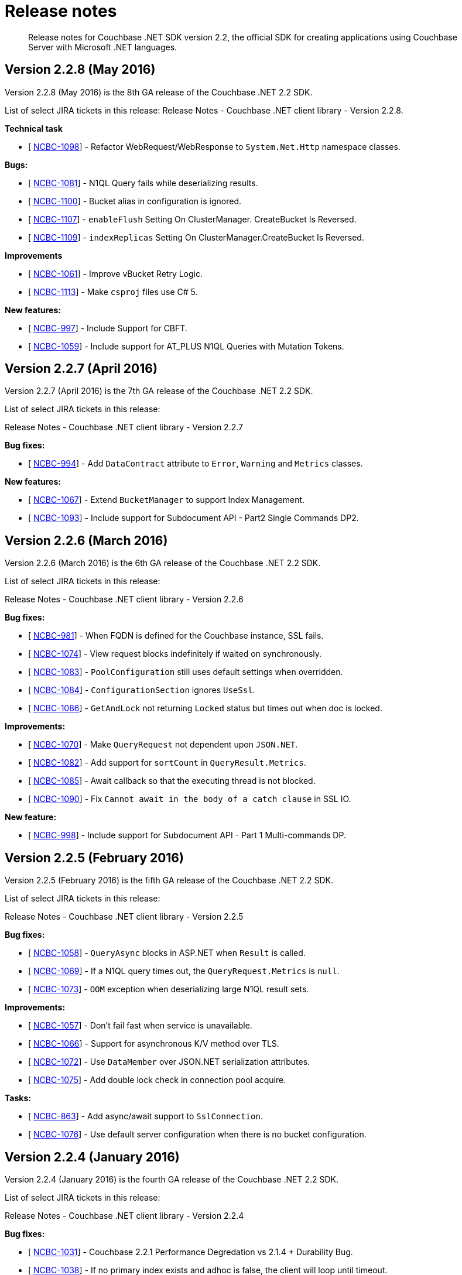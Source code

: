 = Release notes
:page-topic-type: concept

[abstract]
Release notes for Couchbase .NET SDK version 2.2, the official SDK for creating applications using Couchbase Server with Microsoft .NET languages.

== Version 2.2.8 (May 2016)

Version 2.2.8 (May 2016) is the 8th GA release of the Couchbase .NET 2.2 SDK.

List of select JIRA tickets in this release: Release Notes - Couchbase .NET client library - Version 2.2.8.

*Technical task*

* [ https://issues.couchbase.com/browse/NCBC-1098[NCBC-1098]] - Refactor WebRequest/WebResponse to `System.Net.Http` namespace classes.

*Bugs:*

* [ https://issues.couchbase.com/browse/NCBC-1081[NCBC-1081]] - N1QL Query fails while deserializing results.
* [ https://issues.couchbase.com/browse/NCBC-1100[NCBC-1100]] - Bucket alias in configuration is ignored.
* [ https://issues.couchbase.com/browse/NCBC-1107[NCBC-1107]] - `enableFlush` Setting On ClusterManager.
CreateBucket Is Reversed.
* [ https://issues.couchbase.com/browse/NCBC-1109[NCBC-1109]] - `indexReplicas` Setting On ClusterManager.CreateBucket Is Reversed.

*Improvements*

* [ https://issues.couchbase.com/browse/NCBC-1061[NCBC-1061]] - Improve vBucket Retry Logic.
* [ https://issues.couchbase.com/browse/NCBC-1113[NCBC-1113]] - Make `csproj` files use C# 5.

*New features:*

* [ https://issues.couchbase.com/browse/NCBC-997[NCBC-997]] - Include Support for CBFT.
* [ https://issues.couchbase.com/browse/NCBC-1059[NCBC-1059]] - Include support for AT_PLUS N1QL Queries with Mutation Tokens.

== Version 2.2.7 (April 2016)

Version 2.2.7 (April 2016) is the 7th GA release of the Couchbase .NET 2.2 SDK.

List of select JIRA tickets in this release:

Release Notes - Couchbase .NET client library - Version 2.2.7

*Bug fixes:*

* [ https://issues.couchbase.com/browse/NCBC-994[NCBC-994]] - Add `DataContract` attribute to `Error`, `Warning` and `Metrics` classes.

*New features:*

* [ https://issues.couchbase.com/browse/NCBC-1067[NCBC-1067]] - Extend `BucketManager` to support Index Management.
* [ https://issues.couchbase.com/browse/NCBC-1093[NCBC-1093]] - Include support for Subdocument API - Part2 Single Commands DP2.

== Version 2.2.6 (March 2016)

Version 2.2.6 (March 2016) is the 6th GA release of the Couchbase .NET 2.2 SDK.

List of select JIRA tickets in this release:

Release Notes - Couchbase .NET client library - Version 2.2.6

*Bug fixes:*

* [ https://issues.couchbase.com/browse/NCBC-981[NCBC-981]] - When FQDN is defined for the Couchbase instance, SSL fails.
* [ https://issues.couchbase.com/browse/NCBC-1074[NCBC-1074]] - View request blocks indefinitely if waited on synchronously.
* [ https://issues.couchbase.com/browse/NCBC-1083[NCBC-1083]] - `PoolConfiguration` still uses default settings when overridden.
* [ https://issues.couchbase.com/browse/NCBC-1084[NCBC-1084]] - `ConfigurationSection` ignores `UseSsl`.
* [ https://issues.couchbase.com/browse/NCBC-1086[NCBC-1086]] - `GetAndLock` not returning `Locked` status but times out when doc is locked.

*Improvements:*

* [ https://issues.couchbase.com/browse/NCBC-1070[NCBC-1070]] - Make `QueryRequest` not dependent upon `JSON.NET`.
* [ https://issues.couchbase.com/browse/NCBC-1082[NCBC-1082]] - Add support for `sortCount` in `QueryResult.Metrics`.
* [ https://issues.couchbase.com/browse/NCBC-1085[NCBC-1085]] - Await callback so that the executing thread is not blocked.
* [ https://issues.couchbase.com/browse/NCBC-1090[NCBC-1090]] - Fix [.out]`Cannot await in the body of a catch clause` in SSL IO.

*New feature:*

* [ https://issues.couchbase.com/browse/NCBC-998[NCBC-998]] - Include support for Subdocument API - Part 1 Multi-commands DP.

== Version 2.2.5 (February 2016)

Version 2.2.5 (February 2016) is the fifth GA release of the Couchbase .NET 2.2 SDK.

List of select JIRA tickets in this release:

Release Notes - Couchbase .NET client library - Version 2.2.5

*Bug fixes:*

* [ https://issues.couchbase.com/browse/NCBC-1058[NCBC-1058]] - `QueryAsync` blocks in ASP.NET when `Result` is called.
* [ https://issues.couchbase.com/browse/NCBC-1069[NCBC-1069]] - If a N1QL query times out, the `QueryRequest.Metrics` is `null`.
* [ https://issues.couchbase.com/browse/NCBC-1073[NCBC-1073]] - `OOM` exception when deserializing large N1QL result sets.

*Improvements:*

* [ https://issues.couchbase.com/browse/NCBC-1057[NCBC-1057]] - Don't fail fast when service is unavailable.
* [ https://issues.couchbase.com/browse/NCBC-1066[NCBC-1066]] - Support for asynchronous K/V method over TLS.
* [ https://issues.couchbase.com/browse/NCBC-1072[NCBC-1072]] - Use `DataMember` over JSON.NET serialization attributes.
* [ https://issues.couchbase.com/browse/NCBC-1075[NCBC-1075]] - Add double lock check in connection pool acquire.

*Tasks:*

* [ https://issues.couchbase.com/browse/NCBC-863[NCBC-863]] - Add async/await support to `SslConnection`.
* [ https://issues.couchbase.com/browse/NCBC-1076[NCBC-1076]] - Use default server configuration when there is no bucket configuration.

== Version 2.2.4 (January 2016)

Version 2.2.4 (January 2016) is the fourth GA release of the Couchbase .NET 2.2 SDK.

List of select JIRA tickets in this release:

Release Notes - Couchbase .NET client library - Version 2.2.4

*Bug fixes:*

* [ https://issues.couchbase.com/browse/NCBC-1031[NCBC-1031]] - Couchbase 2.2.1 Performance Degredation vs 2.1.4 + Durability Bug.
* [ https://issues.couchbase.com/browse/NCBC-1038[NCBC-1038]] - If no primary index exists and adhoc is false, the client will loop until timeout.
* [ https://issues.couchbase.com/browse/NCBC-1041[NCBC-1041]] - Unhandled out of memory exception on create index error.
* [ https://issues.couchbase.com/browse/NCBC-1046[NCBC-1046]] - Make `MemcachedConfigContext` use NodesAdapter for comparisons.
* [ https://issues.couchbase.com/browse/NCBC-1047[NCBC-1047]] - Logs should just display the timeout value.
* [ https://issues.couchbase.com/browse/NCBC-1048[NCBC-1048]] - .NET Hello world example does not work.

*Improvements:*

* [ https://issues.couchbase.com/browse/NCBC-1044[NCBC-1044]] - Make `ServicePointManager` changes non-global.
* [ https://issues.couchbase.com/browse/NCBC-1045[NCBC-1045]] - Add support for pluggable IO service implementations.
* [ https://issues.couchbase.com/browse/NCBC-1049[NCBC-1049]] - Rename `IOStrategy` to `IOService` and other name refactoring.
* [ https://issues.couchbase.com/browse/NCBC-1050[NCBC-1050]] - Make connection buffer configurable for pipelined/multiplexed IO.

*Tasks:*

* [ https://issues.couchbase.com/browse/NCBC-1039[NCBC-1039]] -  Force `QueryClient` to use HTTP Auth for N1QL queries.
* [ https://issues.couchbase.com/browse/NCBC-1042[NCBC-1042]] - Add support for max_parallelism to N1QL query request.

== Version 2.2.2 (November 2015)

Version 2.2.2 (November 2015) is the third GA release of the Couchbase .NET 2.2 SDK.

List of select JIRA tickets in this release:

Release Notes - Couchbase .NET client library - Version 2.2.2

*Bug fixes:*

* [ https://issues.couchbase.com/browse/NCBC-991[NCBC-991]] - `QueryAsync` returns `Fatal` as a response for some queries - Retry logic is not correct.
* [ https://issues.couchbase.com/browse/NCBC-1011[NCBC-1011]] - Fix `ConfigureAwait(false)` not being used to resume without current context.
* [ https://issues.couchbase.com/browse/NCBC-1012[NCBC-1012]] - The remote certificate is invalid according to the validation procedure.
* [ https://issues.couchbase.com/browse/NCBC-1015[NCBC-1015]] - Ensure that the `SupportsEnhancedDurability` flag is applied globally.
* [ https://issues.couchbase.com/browse/NCBC-1016[NCBC-1016]] - Return `KeyNotFound` if replica read cannot find the key.
* [ https://issues.couchbase.com/browse/NCBC-1017[NCBC-1017]] - Remove the extra forward slash from the GEO Spatial URI.
* [ https://issues.couchbase.com/browse/NCBC-1021[NCBC-1021]] - `META()` does not serialize correctly.
* [ https://issues.couchbase.com/browse/NCBC-1022[NCBC-1022]] - `Upsert` doesn't throw `ObjectDisposedException.`
* [ https://issues.couchbase.com/browse/NCBC-1027[NCBC-1027]] - HTTP 500 leads to multiple retries within the timeout period.

*Improvements:*

* [ https://issues.couchbase.com/browse/NCBC-1014[NCBC-1014]] - Refactor unit tests.
* [ https://issues.couchbase.com/browse/NCBC-1025[NCBC-1025]] - Make the internal interfaces for IO public.
* [ https://issues.couchbase.com/browse/NCBC-1026[NCBC-1026]] - Rename `SaslFactory.GetFactory3()` to `SaslFactory.GetFactory()`.
* [ https://issues.couchbase.com/browse/NCBC-1032[NCBC-1032]] - Support for more deserialization controls via `ITypeSerializers`.

== Version 2.2.1 (October 2015)

Version 2.2.1 (October 2015) is the second GA release of the Couchbase .NET 2.2 SDK.

List of select JIRA tickets in this release:

Release Notes - Couchbase .NET client library - Version 2.2.1

*Bug fixes:*

* [ https://issues.couchbase.com/browse/NCBC-1005[NCBC-1005]] - View queries return (404) not found
* [ https://issues.couchbase.com/browse/NCBC-1006[NCBC-1006]] - Only retry when query response is HTTP 400 level

*Improvement s:*

* [ https://issues.couchbase.com/browse/NCBC-1007[NCBC-1007]] - Improve code docs and resolve resharper warnings - N1QL
* [ https://issues.couchbase.com/browse/NCBC-1008[NCBC-1008]] - Expose BucketConfiguration from IBucket

== Version 2.2 (October 2015)

Version 2.2 (October 2015) is the first GA release of the Couchbase .NET 2.2 SDK.

List of select JIRA tickets in this release:

Release Notes - Couchbase .NET client library - Version 2.2.0

*Bug fixes:*

* [ https://issues.couchbase.com/browse/NCBC-965[NCBC-965]] - Default encoding of certain strings causes INSERT to fail
* [ https://issues.couchbase.com/browse/NCBC-974[NCBC-974]] - Drop in ops/s due to timeouts and unhandled exception with memcached bucket
* [ https://issues.couchbase.com/browse/NCBC-985[NCBC-985]] - Auth error during rebalance with Memcache bucket and SASL auth/password
* [ https://issues.couchbase.com/browse/NCBC-986[NCBC-986]] - Bucket name is missing from URI created by ViewQuery.RawUri()
* [ https://issues.couchbase.com/browse/NCBC-988[NCBC-988]] - Add boundary box to SpatialViewQuery
* [ https://issues.couchbase.com/browse/NCBC-989[NCBC-989]] - SpatialViewQuery adds extra forward slash after bucket in URI
* [ https://issues.couchbase.com/browse/NCBC-990[NCBC-990]] - Spatial View queries do not map the geometry field in the results
* [ https://issues.couchbase.com/browse/NCBC-991[NCBC-991]] - QueryAsync returns Fatal as a response for some queries - Retry logic is not correct

*Improvements:*

* [ https://issues.couchbase.com/browse/NCBC-765[NCBC-765]] - Implement Common Connection String
* [ https://issues.couchbase.com/browse/NCBC-964[NCBC-964]] - Ensure ServicePoint manager is configured w/consistent defaults wrt to other SDK's HTTP libs
* [ https://issues.couchbase.com/browse/NCBC-967[NCBC-967]] - Refactor Server class so that it is contains a list of configured services
* [ https://issues.couchbase.com/browse/NCBC-971[NCBC-971]] - Improve on cluster factory configuration
* [ https://issues.couchbase.com/browse/NCBC-992[NCBC-992]] - Query nodes that are unreachable are not taken out of rotation
* [ https://issues.couchbase.com/browse/NCBC-993[NCBC-993]] - Change NuGet tags so the Couchbase SDK is first in a search for "Couchbase"

*New features:*

* [ https://issues.couchbase.com/browse/NCBC-950[NCBC-950]] - SSL/TLS support for N1QL
* [ https://issues.couchbase.com/browse/NCBC-952[NCBC-952]] - HELO command support
* [ https://issues.couchbase.com/browse/NCBC-953[NCBC-953]] - Exists for Memcached buckets
* [ https://issues.couchbase.com/browse/NCBC-976[NCBC-976]] - Add support for observe_seqno
* [ https://issues.couchbase.com/browse/NCBC-977[NCBC-977]] - Add support for enhanced durability
* [ https://issues.couchbase.com/browse/NCBC-978[NCBC-978]] - Update prepared statement support for 4.0 GA
* [ https://issues.couchbase.com/browse/NCBC-979[NCBC-979]] - create the travel-sample in .NET
* [ https://issues.couchbase.com/browse/NCBC-980[NCBC-980]] - author tutorial around the travel sample
* [ https://issues.couchbase.com/browse/NCBC-752[NCBC-752]] - Add support for Geo-Spatial Views

*Tasks:*

* [ https://issues.couchbase.com/browse/NCBC-768[NCBC-768]] - Ensure buckets are being authenticated correctly
* [ https://issues.couchbase.com/browse/NCBC-770[NCBC-770]] - Integrate with IBucket and support SSL
* [ https://issues.couchbase.com/browse/NCBC-927[NCBC-927]] - Connectivity Code Samples and Documentation
* [ https://issues.couchbase.com/browse/NCBC-928[NCBC-928]] - Bulk Operations Code Sample and Documentation
* [ https://issues.couchbase.com/browse/NCBC-929[NCBC-929]] - Durability Code Samples and Documentation
* [ https://issues.couchbase.com/browse/NCBC-930[NCBC-930]] - Query Code Samples and Documentation
* [ https://issues.couchbase.com/browse/NCBC-969[NCBC-969]] - Make timeout parameter default to 75s for N1QL queries.
* [ https://issues.couchbase.com/browse/NCBC-983[NCBC-983]] - Improve on NodeUnavailableExceptions
* [ https://issues.couchbase.com/browse/NCBC-996[NCBC-996]] - Add support for provisioning a cluster to ClusterManager
* [ https://issues.couchbase.com/browse/NCBC-1001[NCBC-1001]] - Make ViewHardTimeout obsolete
* [ https://issues.couchbase.com/browse/NCBC-1002[NCBC-1002]] - Make PoolConfiguration.OperationTimeout obsolete
* [ https://issues.couchbase.com/browse/NCBC-1003[NCBC-1003]] - Make ClientConfiguration.ViewRequestTimeout default to 70000ms

== Version 2.1.4 (10 August 2015)

Version 2.1.4 (10 August 2015) is the fifth GA release of the Couchbase .NET 2.1 SDK.

List of select JIRA tickets in this release

*Improvements:*

* [ http://issues.couchbase.com/browse/NCBC-434[NCBC-434^]] - add feature test ensuring that E2BIG is returned on append above 20 MB
* [ http://issues.couchbase.com/browse/NCBC-949[NCBC-949^]] - Unit test cleanup and refactoring
* [ http://issues.couchbase.com/browse/NCBC-955[NCBC-955^]] - Add option to affect operation flags with value formatting

*Bug fixes:*

* [ http://issues.couchbase.com/browse/NCBC-925[NCBC-925^]] - .NET Client 2.1.1 leaks connections when bucket does not exist
* [ http://issues.couchbase.com/browse/NCBC-934[NCBC-934^]] - GetFromReplica returns null when no replicas exist in the replica list
* [ http://issues.couchbase.com/browse/NCBC-940[NCBC-940^]] - Client receives "Cluster does not support Data Services" when Cannot Resolve Node Name
* [ http://issues.couchbase.com/browse/NCBC-941[NCBC-941^]] - N1QL Request Timeout is missing from QueryClient
* [ http://issues.couchbase.com/browse/NCBC-948[NCBC-948^]] - Corrected errors when running N1QL queries as bare (ad hoc) strings
* [ http://issues.couchbase.com/browse/NCBC-956[NCBC-956^]] - Fix exception when decoding char type
* [ http://issues.couchbase.com/browse/NCBC-962[NCBC-962^]] - Queries are not successful after rebalance swap of a query node
* [ http://issues.couchbase.com/browse/NCBC-968[NCBC-968^]] - NRE when master node cannot be obtained during Observe
* [ http://issues.couchbase.com/browse/NCBC-970[NCBC-970^]] - Make default view timeout consistent with other SDKs
* [ http://issues.couchbase.com/browse/NCBC-972[NCBC-972^]] - High latency on async set with persistence to master

== Version 2.1.3 (2 July 2015)

Version 2.1.3 is the fourth GA release of the Couchbase .NET 2.1 SDK.

List of select JIRA tickets in this release

*Bug fixes:*

* [ http://issues.couchbase.com/browse/NCBC-932[NCBC-932]] - `BodyLength` is zero when receive buffer tries read from it

== Version 2.1.2 (24 June 2015)

Version 2.1.2 is the third GA release of the Couchbase .NET 2.1 SDK.

List of select JIRA tickets in this release

*New features:*

* [ http://issues.couchbase.com/browse/NCBC-833[NCBC-833]] - Add support for `nodesext` for N1QL service for CB 4.0 Beta

Technical tasks:

* [ http://issues.couchbase.com/browse/NCBC-901[NCBC-901]] - Make `IServer` implementations aware of Services defined by `NodesExt`
* [ http://issues.couchbase.com/browse/NCBC-902[NCBC-902]] - Make Server selection "service aware"
* [ http://issues.couchbase.com/browse/NCBC-903[NCBC-903]] - Ensure k/v requests to memcached buckets use data nodes
* [ http://issues.couchbase.com/browse/NCBC-904[NCBC-904]] - Return correct error or exception when operation is attempted on node that does support service
* [ http://issues.couchbase.com/browse/NCBC-922[NCBC-922]] - Receiving none(0xffffffff) as response status during failover

*Improvements:*

* [ http://issues.couchbase.com/browse/NCBC-891[NCBC-891]] - Update `Common.Logging` to version 3.1
* [ http://issues.couchbase.com/browse/NCBC-899[NCBC-899]] - Change default value of `MaxAcquireIterationCount` and add Delay
* [ http://issues.couchbase.com/browse/NCBC-919[NCBC-919]] - Global connection pool setting for `app.config`

*Bug fixes:*

* [ http://issues.couchbase.com/browse/NCBC-823[NCBC-823]] - `IndexOutOfRangeException` during fail over with .NET SDK 2.0
* [ http://issues.couchbase.com/browse/NCBC-886[NCBC-886]] - Couchbase client returning wrong documents
* [ http://issues.couchbase.com/browse/NCBC-895[NCBC-895]] - `BufferAllocator` is created per Connection
* [ http://issues.couchbase.com/browse/NCBC-908[NCBC-908]] - Fix connection leak on Memcached bucket dispose
* [ http://issues.couchbase.com/browse/NCBC-911[NCBC-911]] - Documentation Bug in `IViewQuery.ConnectionTimeout`
* [ http://issues.couchbase.com/browse/NCBC-912[NCBC-912]] - Client tries to deserialize memcached body when it is empty
* [ http://issues.couchbase.com/browse/NCBC-913[NCBC-913]] - SDK incorrectly states down node heartbeat is 1000 seconds
* [ http://issues.couchbase.com/browse/NCBC-917[NCBC-917]] - Collection modified error during bulk operation
* [ http://issues.couchbase.com/browse/NCBC-918[NCBC-918]] - Throughput is not restored with `rb2out` on memcached bucket
* [ http://issues.couchbase.com/browse/NCBC-924[NCBC-924]] - Port defaults to 0 when `NodeExt` is not found in cluster map

== Version 2.1.1 (20 May 2015)

Version 2.1.1 is the second GA release of the Couchbase .NET 2.1 SDK.

List of select JIRA tickets in this release

*Technical tasks:*

* [ http://issues.couchbase.com/browse/NCBC-893[NCBC-893]] - Ensure `VBucket.GetServer` does not throw AOOR Exceptions
* [ http://issues.couchbase.com/browse/NCBC-898[NCBC-898]] - Make `NodeUnavailable` and `TemporaryFailures` retriable

*Improvements:*

* [ http://issues.couchbase.com/browse/NCBC-897[NCBC-897]] - When `SendAsync` returns synchronously call `OnCompleted` manually

*Bug fixes:*

* [ http://issues.couchbase.com/browse/NCBC-809[NCBC-809]] - If two threads attempt to open the same bucket at the same time they will both bootstrap
* [ http://issues.couchbase.com/browse/NCBC-884[NCBC-884]] - Make `Nodes` and `serversList` symmetrical
* [ http://issues.couchbase.com/browse/NCBC-885[NCBC-885]] - SDK uses `Nodes` instead of `serverList` for VBucket Mapping
* [ http://issues.couchbase.com/browse/NCBC-887[NCBC-887]] - `TcpKeepAlive` settings on `ClientConfiguration` are not honored
* [ http://issues.couchbase.com/browse/NCBC-890[NCBC-890]] - When a node is dropped (server offline for instance) OPS go to near Zero
* [ http://issues.couchbase.com/browse/NCBC-892[NCBC-892]] - In `ClientConfiguration`, `TcpKeepAliveTime` and `TcpKeepAliveInterval` are switched
* [ http://issues.couchbase.com/browse/NCBC-896[NCBC-896]] - Support translation between `Hostname` and `IPAddress` in `IPEndpointExtensions.GetServer(hostname)`

== Version 2.1.0 (5 May 2015)

Version 2.1.0 is the first GA release of the Couchbase .NET 2.1 SDK.

List of select JIRA tickets in this release

*New features:*

* [ http://issues.couchbase.com/browse/NCBC-532[NCBC-532^]] - Provide TAP(async/await) Methods for K/V operations
* [ http://issues.couchbase.com/browse/NCBC-642[NCBC-642^]] - Use `IOControl` to set heartbeat settings on each TCP connection (2.1.X)
* [ http://issues.couchbase.com/browse/NCBC-676[NCBC-676^]] - Make JSON Serializer pluggable
* [ http://issues.couchbase.com/browse/NCBC-790[NCBC-790^]] - `Exists` function missing
* [ http://issues.couchbase.com/browse/NCBC-822[NCBC-822^]] - Make `Transcoder` and `Converter` pluggable
* [ http://issues.couchbase.com/browse/NCBC-828[NCBC-828^]] - Provide support for GAT and Touch (sliding expirations)

*Technical tasks:*

* [ http://issues.couchbase.com/browse/NCBC-874[NCBC-874^]] - Implement Prepend/Append Async Methods on Memcached and Couchbase buckets
* [ http://issues.couchbase.com/browse/NCBC-875[NCBC-875^]] - Implement `ExistsAsync` on Memcached and Couchbase Buckets
* [ http://issues.couchbase.com/browse/NCBC-876[NCBC-876^]] - Implement Increment/Decrement Async on Memcached and Couchbase buckets
* [ http://issues.couchbase.com/browse/NCBC-877[NCBC-877^]] - Implement `UnlockAsync` on Memcached and Couchbase buckets
* [ http://issues.couchbase.com/browse/NCBC-834[NCBC-834^]] - Implement `InsertAsync` methods and overloads
* [ http://issues.couchbase.com/browse/NCBC-835[NCBC-835^]] - Implement `UpsertAsync` methods and overloads
* [ http://issues.couchbase.com/browse/NCBC-836[NCBC-836^]] - Implement `RemoveAsync` methods and overloads
* [ http://issues.couchbase.com/browse/NCBC-837[NCBC-837^]] - Implement `GetAsync` methods and overloads
* [ http://issues.couchbase.com/browse/NCBC-838[NCBC-838^]] - Implement `ReplaceAsync` methods and overloads
* [ http://issues.couchbase.com/browse/NCBC-839[NCBC-839^]] - Implement `ObserveAsync` methods and overloads
* [ http://issues.couchbase.com/browse/NCBC-840[NCBC-840^]] - Implement `GetFromReplicaAsync` methods and overloads
* [ http://issues.couchbase.com/browse/NCBC-825[NCBC-825^]] - update documentation after `connectionTimeout` and `operationTimeout` changes
* [ http://issues.couchbase.com/browse/NCBC-849[NCBC-849^]] - Create read-your-own-write (RYOW) code example for N1QL and bootstrap example for Sherlock DP
* [ http://issues.couchbase.com/browse/NCBC-861[NCBC-861^]] - Update logging documentation and blog

*Improvements:*

* [ http://issues.couchbase.com/browse/NCBC-763[NCBC-763^]] -Improve connection management during rebalance, swap, and failover
* [ http://issues.couchbase.com/browse/NCBC-808[NCBC-808^]] - Ensure Incr/Decr/Append/Prepend retry when a NMV error is returned
* [ http://issues.couchbase.com/browse/NCBC-814[NCBC-814^]] - Improve throughput during rebalance scenarios
* [ http://issues.couchbase.com/browse/NCBC-819[NCBC-819^]] - When cluster map contains no vBuckets handle gracefully
* [ http://issues.couchbase.com/browse/NCBC-831[NCBC-831^]] - Integrate `QueryClient` (prepare specifically) with `IBucket`
* [ http://issues.couchbase.com/browse/NCBC-832[NCBC-832^]] - Refactor "SendWithRetry" methods into IRequestExecutor
* [ http://issues.couchbase.com/browse/NCBC-842[NCBC-842^]] - Add overloads for `SendWithRetry` and `SendWithRetryAsync` that take no parametric polymorphism
* [ http://issues.couchbase.com/browse/NCBC-851[NCBC-851^]] - Refactor KeyObserver.Observe to be truly synchronous
* [ http://issues.couchbase.com/browse/NCBC-859[NCBC-859^]] - Improve `IRequestExecuter.SendWithRetryAsnc` exception logic
* [ http://issues.couchbase.com/browse/NCBC-871[NCBC-871^]] - Memcached bucket missing Replace overload for CAS and Expires

*Bug fixes:*

* [ http://issues.couchbase.com/browse/NCBC-712[NCBC-712^]] - `ArgumentOutOfRangeException` in vBucket class during rebalance
* [ http://issues.couchbase.com/browse/NCBC-783[NCBC-783^]] - constantly high latency 3 seconds during rebalance in
* [ http://issues.couchbase.com/browse/NCBC-803[NCBC-803^]] - add raw handling of objects to the documentation
* [ http://issues.couchbase.com/browse/NCBC-817[NCBC-817^]] - `IBucket.IsSecure` throws ServerUnavailableException when used with IoC (Autofac, etc)
* [ http://issues.couchbase.com/browse/NCBC-821[NCBC-821^]] - Getting Couchbase .Net SDK picture is very old
* [ http://issues.couchbase.com/browse/NCBC-843[NCBC-843^]] - SendWithRetryAsync blocks if `Operation.WriteAsync` faults
* [ http://issues.couchbase.com/browse/NCBC-845[NCBC-845^]] - NMV returned turned to caller during rebalance
* [ http://issues.couchbase.com/browse/NCBC-846[NCBC-846^]] - In some cases the async methods may never time out
* [ http://issues.couchbase.com/browse/NCBC-847[NCBC-847^]] - Expiry property is not used
* [ http://issues.couchbase.com/browse/NCBC-853[NCBC-853^]] - Couchbase Client App.config / Web.config documentation error .NET SDK
* [ http://issues.couchbase.com/browse/NCBC-856[NCBC-856^]] - `System.AggregateException` at `Couchbase.Core.Buckets.CouchbaseRequestExecuter.SendWithRetryAsync`
* [ http://issues.couchbase.com/browse/NCBC-862[NCBC-862^]] - Get methods fail when stored value is null or empty
* [ http://issues.couchbase.com/browse/NCBC-865[NCBC-865^]] - When cluster has no replicas `GetFromReplicaAsync` returns `ResponseStatus.Success`
* [ http://issues.couchbase.com/browse/NCBC-869[NCBC-869^]] - Cluster.Create Manager throws HTTP 401 Unauthorized ERROR
* [ http://issues.couchbase.com/browse/NCBC-872[NCBC-872^]] - Integer transcoding from 1.3.10 to 2.0.3 is incorrect
* [ http://issues.couchbase.com/browse/NCBC-878[NCBC-878^]] - project file "..Tester3.csproj" was not found.
* [ http://issues.couchbase.com/browse/NCBC-880[NCBC-880^]] - Ensure `MemcachedRequestExecutor` does not throw NRE when operation times out
